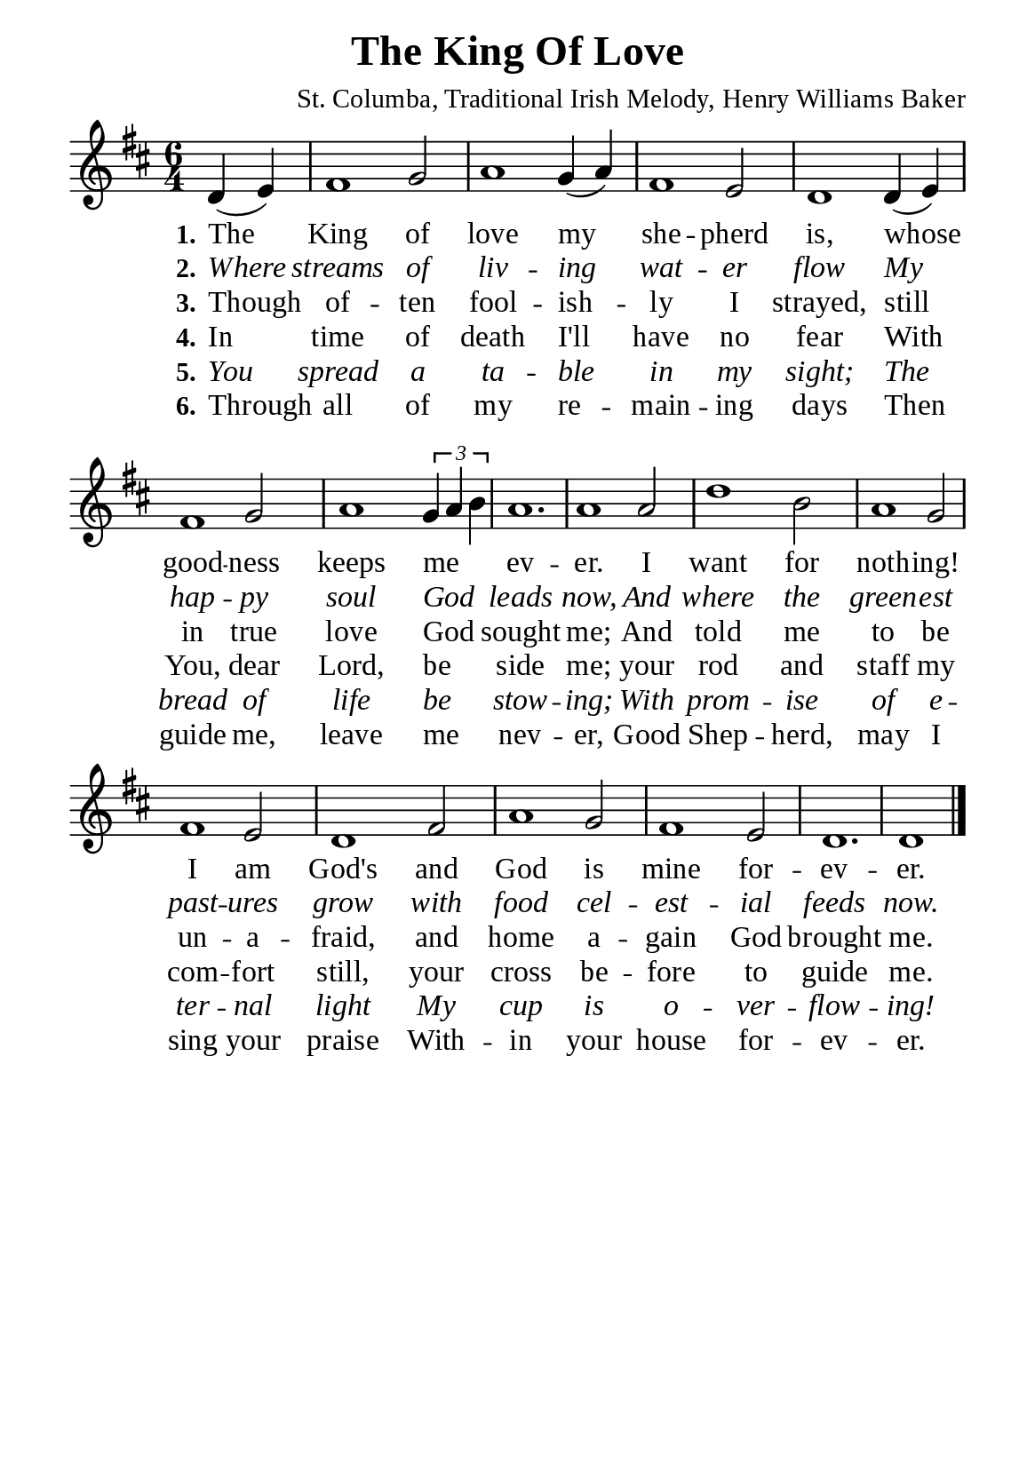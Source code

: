 %%%%%%%%%%%%%%%%%%%%%%%%%%%%%
% CONTENTS OF THIS DOCUMENT
% 1. Common settings
% 2. Verse music
% 3. Verse lyrics
% 4. Layout
%%%%%%%%%%%%%%%%%%%%%%%%%%%%%

%%%%%%%%%%%%%%%%%%%%%%%%%%%%%
% 1. Common settings
%%%%%%%%%%%%%%%%%%%%%%%%%%%%%
\version "2.22.1"

\header {
  title = "The King Of Love"
  composer = "St. Columba, Traditional Irish Melody, Henry Williams Baker"
  tagline = ##f
}

global= {
  \key d \major
  \time 6/4
  \override Score.BarNumber.break-visibility = ##(#f #f #f)
  \override Lyrics.LyricSpace.minimum-distance = #3.0
}

\paper {
  #(set-paper-size "a5")
  top-margin = 3.2\mm
  bottom-marign = 10\mm
  left-margin = 10\mm
  right-margin = 10\mm
  indent = #0
  #(define fonts
	 (make-pango-font-tree "Liberation Serif"
	 		       "Liberation Serif"
			       "Liberation Serif"
			       (/ 20 20)))
  system-system-spacing = #'((basic-distance . 2.5) (padding . 2.5))
}

printItalic = {
  \override LyricText.font-shape = #'italic
}

%%%%%%%%%%%%%%%%%%%%%%%%%%%%%
% 2. Verse music
%%%%%%%%%%%%%%%%%%%%%%%%%%%%%
musicVerseSoprano = \relative c' {
                    \partial 2 d4 (e) |
  %{	01	%} fis1  g2 |
  %{	02	%} a1 g4 (a) |
  %{	03	%} fis1 e2 |
  %{	04	%} d1 d4 (e) |
  %{	05	%} fis1 g2 |
  %{	06	%} a1 \tuplet 3/2 { g4 a b } |
  %{	07	%} a1. |
  %{	08	%} a1 a2 |
  %{	09	%} d1 b2 |
  %{	10	%} a1 g2 |
  %{	11	%} fis1 e2 |
  %{	12	%} d1 fis2 |
  %{	13	%} a1 g2 |
  %{	14	%} fis1 e2 |
  %{	15	%} d1. |
                    d1 \bar "|."
}

%%%%%%%%%%%%%%%%%%%%%%%%%%%%%
% 3. Verse lyrics
%%%%%%%%%%%%%%%%%%%%%%%%%%%%%
verseOne = \lyricmode {
  \set stanza = #"1."
  The King of love my she -- pherd is,
  whose good -- ness keeps  me _ _ ev -- er.
  I want for noth -- ing!
  I am God's and God is mine for -- ev -- er.
}

verseTwo = \lyricmode {
  \set stanza = #"2."
  Where streams of liv -- ing wat -- er flow
  My hap -- py soul God _ _ leads now,
  And where the green -- est past -- ures grow
  with food cel -- est -- ial feeds now.
}

verseThree = \lyricmode {
  \set stanza = #"3."
  Though of -- ten fool -- ish -- ly I strayed,
  still in true love God _ _ sought me;
  And told me to be un -- a -- fraid,
  and home a -- gain God brought me.
}

verseFour = \lyricmode {
  \set stanza = #"4."
  In time of death I'll have no fear
  With You, dear Lord, be _ _ side me;
  your rod and staff my com -- fort still,
  your cross be -- fore to guide me.
}

verseFive = \lyricmode {
  \set stanza = #"5."
  You spread a ta -- ble in my sight;
  The bread of life be _ _ stow -- ing;
  With prom -- ise of e -- ter -- nal light
  My cup is o -- ver -- flow -- ing!
}

verseSix = \lyricmode {
  \set stanza = #"6."
  Through all of my re -- main -- ing days
  Then guide me, leave me _ _ nev -- er,
  Good Shep -- herd, may I sing your praise
  With -- in your house for -- ev -- er.
}

%%%%%%%%%%%%%%%%%%%%%%%%%%%%%
% 4. Layout
%%%%%%%%%%%%%%%%%%%%%%%%%%%%%
\score {
    \new ChoirStaff <<
      \new Staff <<
        \clef "treble"
        \new Voice = "sopranos" { \global   \musicVerseSoprano }
      >>
      \new Lyrics \lyricsto sopranos \verseOne
      \new Lyrics \with \printItalic \lyricsto sopranos \verseTwo
      \new Lyrics \lyricsto sopranos \verseThree
      \new Lyrics \lyricsto sopranos \verseFour
      \new Lyrics \with \printItalic \lyricsto sopranos \verseFive
      \new Lyrics \lyricsto sopranos \verseSix
    >>
}
